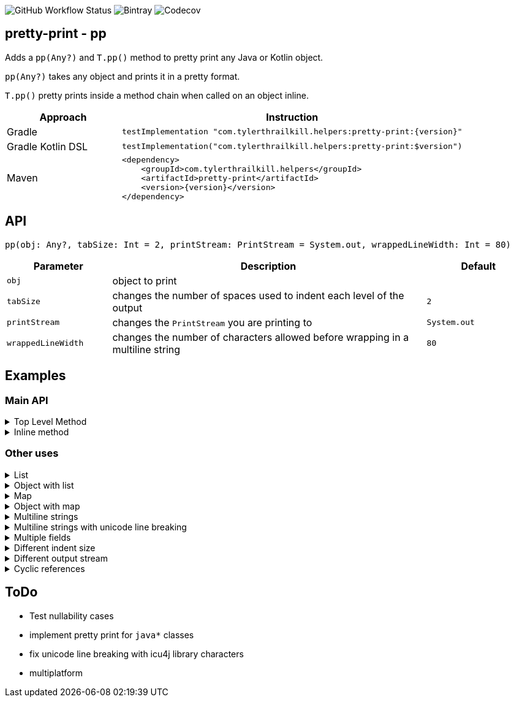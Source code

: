 image:https://img.shields.io/github/workflow/status/snowe2010/pretty-print/Kotlin%20CI[GitHub Workflow Status]
image:https://img.shields.io/bintray/v/snowe/maven/Pretty-Print[Bintray]
image:https://img.shields.io/codecov/c/github/snowe2010/pretty-print[Codecov]

== pretty-print - pp

Adds a `pp(Any?)` and `T.pp()` method to pretty print any Java or Kotlin object.

`pp(Any?)` takes any object and prints it in a pretty format.

`T.pp()` pretty prints inside a method chain when called on an object inline.


[%header,cols="1,3a"]
|===
|Approach
|Instruction

|Gradle
|[source,groovy]
----
testImplementation "com.tylerthrailkill.helpers:pretty-print:{version}"
----

|Gradle Kotlin DSL
|[source,kotlin]
----
testImplementation("com.tylerthrailkill.helpers:pretty-print:$version")
----

|Maven
|[source,xml]
----
<dependency>
    <groupId>com.tylerthrailkill.helpers</groupId>
    <artifactId>pretty-print</artifactId>
    <version>{version}</version>
</dependency>
----
|===


== API

`pp(obj: Any?, tabSize: Int = 2, printStream: PrintStream = System.out, wrappedLineWidth: Int = 80)`

[%header,cols="1a,3a,1a"]
|===
|Parameter
|Description
|Default

|``obj``
|object to print
| 

|``tabSize``
|changes the number of spaces used to indent each level of the output
|``2``

|``printStream``
|changes the ``PrintStream`` you are printing to
|``System.out``

|``wrappedLineWidth``
|changes the number of characters allowed before wrapping in a multiline string
|`80`
|===


== Examples

=== Main API


.Top Level Method
[%collapsible]
====
[source,kotlin]
----
data class TinyObject(var int: Int)
pp(TinyObject(1))
----

[source,text]
----
TinyObject(
  int = 1
)
----
====

.Inline method
[%collapsible]
====
[source,kotlin]
----
data class TinyObject(var int: Int)
fun callSomething(obj: Any?) {
    println("inline wrapper function entered")
}
callSomething(TinyObject(1).pp())
----

[source,text]
----
TinyObject(
  int = 1
)
inline wrapper function entered
----
====

=== Other uses

.List
[%collapsible]
====
[source,kotlin]
----
pp(listOf("1", 2, 3.0, true))
----

[source,text]
----
[
  "1",
  2,
  3.0,
  true
]
----
====

.Object with list
[%collapsible]
====
[source,kotlin]
----
data class OL(val list: List<String>)
pp(OL(listOf("1")))
----

[source,text]
----
OL(
  list = [
           "1"
         ]
)
----
====

.Map
[%collapsible]
====
[source,kotlin]
----
pp(mapOf("key1" to "value1", "key2" to "value2"))
----

[source,text]
----
{
  "key1" -> "value1",
  "key2" -> "value2"
}
----
====

.Object with map
[%collapsible]
====
[source,kotlin]
----
data class OM(val map: Map<Any, Any>)
pp(OM(mapOf(1 to "value", "key" to 1)))
----

[source,text]
----
OM(
  map = {
          1 -> "value",
          "key" -> 1
        }
)
----
====

.Multiline strings
[%collapsible]
====
[source,kotlin]
----
pp("Goodbye, cruel world. Goodbye, cruel lamp.", wrappedLineWidth = 22)
----

[source,kotlin]
----
"""
Goodbye, cruel world.
Goodbye, cruel lamp.
"""
----
====

.Multiline strings with unicode line breaking
[%collapsible]
====
[source,kotlin]
----
pp("Goodbye, cruel world. Good­bye, cruel lamp.", wrappedLineWidth = 27)
----

[source,kotlin]
----
"""
Goodbye, cruel world. Good­
bye, cruel lamp.
"""
----

[source,kotlin]
----
pp("😍️🥞😍️", wrappedLineWidth = 3)
----

[source,text]
----
"""
😍️
🥞
😍️
"""
----
====

.Multiple fields
[%collapsible]
====
[source,kotlin]
----
pp(SmallObject("Goodbye, cruel world. Goodbye, cruel lamp.", 1))
----

[source,kotlin]
----
SmallObject(
  field1 = "Goodbye, cruel world. Goodbye, cruel lamp."
  field2 = 1
)
----
====

.Different indent size
[%collapsible]
====
[source,kotlin]
----
data class TinyObject(var int: Int)
pp(TinyObject(1), tabSize = 0)
----

[source,text]
----
TinyObject(
int = 1
)
----

[source,kotlin]
----
data class TinyObject(var int: Int)
pp(TinyObject(1), tabSize = 10)
----

[source,text]
----
TinyObject(
          int = 1
)
----
====

.Different output stream
[%collapsible]
====
[source,kotlin]
----
val stream = ByteArrayOutputStream()
pp(TinyObject(1), printStream = PrintStream(stream))
println(":::")
print(stream.toString())
println(":::")
----

[source,text]
----
:::
TinyObject(
  int = 1
)
:::
----
====

.Cyclic references
[%collapsible]
====
[source,kotlin]
----
data class O1(var c: O2? = null)
data class O2(var c: O1? = null)
val sco1 = O1()
val sco2 = O2(sco1)
sco1.c = sco2
pp(sco1)
----

[source,text]
----
O1(
  c = O2(
    c = cyclic reference detected for 50699452
  )
)[$id=50699452]
----
====

== ToDo

* Test nullability cases
* implement pretty print for `java*` classes
* fix unicode line breaking with icu4j library characters
* multiplatform
